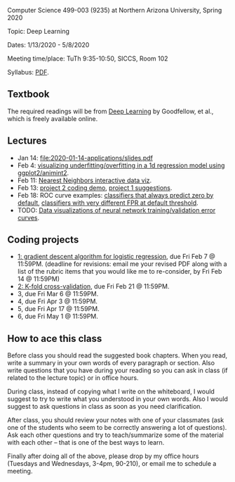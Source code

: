 Computer Science 499-003 (9235) at Northern Arizona University, Spring 2020

Topic: Deep Learning

Dates: 1/13/2020 - 5/8/2020 

Meeting time/place: TuTh 9:35-10:50, SICCS, Room 102

Syllabus: [[file:CS499-Spring2020-Deep-Learning-Syllabus.pdf][PDF]].

** Textbook

The required readings will be from [[https://www.deeplearningbook.org/][Deep Learning]] by Goodfellow, et
al., which is freely available online.

** Lectures

- Jan 14: [[file:2020-01-14-applications/slides.pdf]]
- Feb 4: [[file:2020-02-03-capacity/README.org][visualizing underfitting/overfitting in a 1d regression model
  using ggplot2/animint2]].
- Feb 11: [[http://members.cbio.mines-paristech.fr/~thocking/animint2-manual/Ch10-nearest-neighbors.html][Nearest Neighbors interactive data viz]].
- Feb 13: [[file:projects/2.R][project 2 coding demo]], [[file:projects/1.R][project 1 suggestions]].
- Feb 18: ROC curve examples: [[http://bl.ocks.org/tdhock/raw/dd83af54b5efd7590da5715aa3b46f39/][classifiers that always predict zero by
  default]], [[http://bl.ocks.org/tdhock/raw/40ce744fe6f8200a3847d58c5d939e35/][classifiers with very different FPR at default threshold]].
- TODO: [[file:2019-04-04-neural-network-classification/README.org][Data visualizations of neural network training/validation error curves]].

** Coding projects

- [[file:projects/1.org][1: gradient descent algorithm for logistic regression]], due Fri Feb 7
  @ 11:59PM. (deadline for revisions: email me your revised PDF along
  with a list of the rubric items that you would like me to
  re-consider, by Fri Feb 14 @ 11:59PM)
- [[file:projects/2.org][2: K-fold cross-validation]], due Fri Feb 21 @ 11:59PM.
- 3, due Fri Mar 6 @ 11:59PM.
- 4, due Fri Apr 3 @ 11:59PM.
- 5, due Fri Apr 17 @ 11:59PM.
- 6, due Fri May 1 @ 11:59PM.

** How to ace this class

Before class you should read the suggested book chapters. When you
read, write a summary in your own words of every paragraph or
section. Also write questions that you have during your reading so you
can ask in class (if related to the lecture topic) or in office hours.

During class, instead of copying what I write on the whiteboard, I
would suggest to try to write what you understood in your own
words. Also I would suggest to ask questions in class as soon as you
need clarification.

After class, you should review your notes with one of your classmates
(ask one of the students who seem to be correctly answering a lot of
questions). Ask each other questions and try to teach/summarize some
of the material with each other -- that is one of the best ways to
learn.

Finally after doing all of the above, please drop by my office hours (Tuesdays and Wednesdays, 3-4pm, 90-210),
or email me to schedule a meeting.

